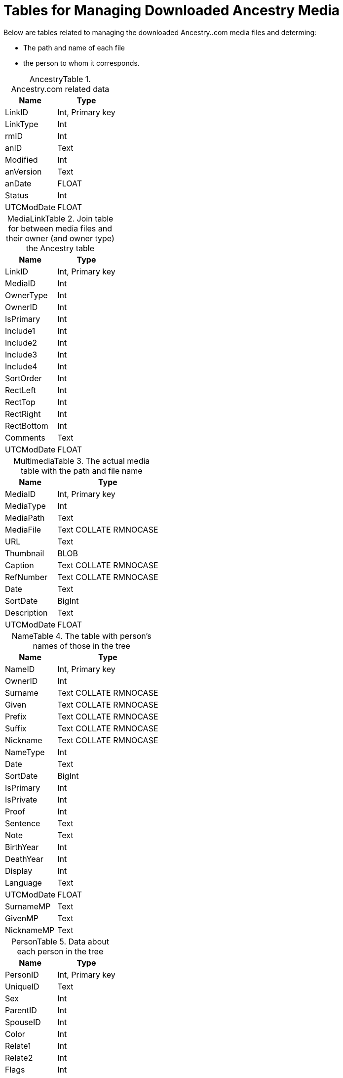 = Tables for Managing Downloaded Ancestry Media

Below are tables related to managing the downloaded Ancestry..com media files and determing:

* The path and name of each file
* the person to whom it corresponds.

:table-caption: AncestryTable

.Ancestry.com related data
[%autowidth,frame="none"]
|===
|Name|Type

|LinkID
|Int, Primary key

|LinkType
|Int

|rmID
|Int

|anID
|Text

|Modified
|Int

|anVersion
|Text

|anDate
|FLOAT

|Status
|Int

|UTCModDate
|FLOAT
|===

:table-caption: MediaLinkTable

.Join table for between media files and their owner (and owner type) the Ancestry table
[%autowidth,frame="none"]
|===
|Name|Type

|LinkID
|Int, Primary key

|MediaID
|Int

|OwnerType
|Int

|OwnerID
|Int

|IsPrimary
|Int

|Include1
|Int

|Include2
|Int

|Include3
|Int

|Include4
|Int

|SortOrder
|Int

|RectLeft
|Int

|RectTop
|Int

|RectRight
|Int

|RectBottom
|Int

|Comments
|Text

|UTCModDate
|FLOAT
|===

:table-caption: MultimediaTable

.The actual media table with the path and file name
[%autowidth,frame="none"]
|===
|Name|Type

|MediaID
|Int, Primary key

|MediaType
|Int

|MediaPath
|Text

|MediaFile
|Text COLLATE RMNOCASE

|URL
|Text

|Thumbnail
|BLOB

|Caption
|Text COLLATE RMNOCASE

|RefNumber
|Text COLLATE RMNOCASE

|Date
|Text

|SortDate
|BigInt

|Description
|Text

|UTCModDate
|FLOAT
|===

:table-caption: NameTable

.The table with person's names of those in the tree
[%autowidth,frame="none"]
|===
|Name|Type

|NameID
|Int, Primary key

|OwnerID
|Int

|Surname
|Text COLLATE RMNOCASE

|Given
|Text COLLATE RMNOCASE

|Prefix
|Text COLLATE RMNOCASE

|Suffix
|Text COLLATE RMNOCASE

|Nickname
|Text COLLATE RMNOCASE

|NameType
|Int

|Date
|Text

|SortDate
|BigInt

|IsPrimary
|Int

|IsPrivate
|Int

|Proof
|Int

|Sentence
|Text

|Note
|Text

|BirthYear
|Int

|DeathYear
|Int

|Display
|Int

|Language
|Text

|UTCModDate
|FLOAT

|SurnameMP
|Text

|GivenMP
|Text

|NicknameMP
|Text
|===

:table-caption: PersonTable

.Data about each person in the tree
[%autowidth,frame="none"]
|===
|Name|Type

|PersonID
|Int, Primary key

|UniqueID
|Text

|Sex
|Int

|ParentID
|Int

|SpouseID
|Int

|Color
|Int

|Relate1
|Int

|Relate2
|Int

|Flags
|Int

|Living
|Int

|IsPrivate
|Int

|Proof
|Int

|Bookmark
|Int

|Note
|Text

|UTCModDate
|FLOAT
|===

